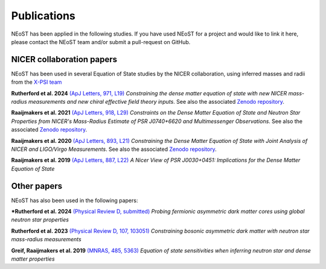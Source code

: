 .. _publications:

Publications
------------

NEoST has been applied in the following studies. If you have used NEoST for a project and would like to link it here, please contact the NEoST team and/or submit a pull-request on GitHub.


NICER collaboration papers
**************************

NEoST has been used in several Equation of State studies by the NICER collaboration, using inferred masses and radii from the `X-PSI team <https://xpsi-group.github.io/xpsi/index.html>`_

**Rutherford et al. 2024** `(ApJ Letters, 971, L19) <https://iopscience.iop.org/article/10.3847/2041-8213/ad5f02>`_ *Constraining the dense matter equation of state with new NICER mass-radius measurements and new chiral effective field theory inputs*. See also the associated `Zenodo repository`__.

.. _Zenodo24: https://doi.org/10.5281/zenodo.10871353
__ Zenodo24_

**Raaijmakers et al. 2021** `(ApJ Letters, 918, L29) <https://iopscience.iop.org/article/10.3847/2041-8213/ac089a>`_  *Constraints on the Dense Matter Equation of State and Neutron Star Properties from NICER's Mass-Radius Estimate of PSR J0740+6620 and Multimessenger Observations*. See also the associated `Zenodo repository`__.

.. _Zenodo21: https://doi.org/10.5281/zenodo.4696231
__ Zenodo21_

**Raaijmakers et al. 2020** `(ApJ Letters, 893, L21) <https://iopscience.iop.org/article/10.3847/2041-8213/ab822f>`_  *Constraining the Dense Matter Equation of State with Joint Analysis of NICER and LIGO/Virgo Measurements*. See also the associated `Zenodo repository`__.

.. _Zenodo20: https://doi.org/10.5281/zenodo.3711718
__ Zenodo20_  

**Raaijmakers et al. 2019** `(ApJ Letters, 887, L22) <https://iopscience.iop.org/article/10.3847/2041-8213/ab451a>`_  *A Nicer View of PSR J0030+0451: Implications for the Dense Matter Equation of State*

Other papers
************

NEoST has also been used in the following papers:

***Rutherford et al. 2024** `(Physical Review D, submitted) <https://ui.adsabs.harvard.edu/abs/2024arXiv241000140R/abstract>`_ *Probing fermionic asymmetric dark matter cores using global neutron star properties*

**Rutherford et al. 2023** `(Physical Review D, 107, 103051) <https://ui.adsabs.harvard.edu/abs/2023PhRvD.107j3051R/abstract>`_ *Constraining bosonic asymmetric dark matter with neutron star mass-radius measurements*     

**Greif, Raaijmakers et al. 2019** `(MNRAS, 485, 5363) <https://ui.adsabs.harvard.edu/abs/2019MNRAS.485.5363G/abstract>`_ *Equation of state sensitivities when inferring neutron star and dense matter properties*
